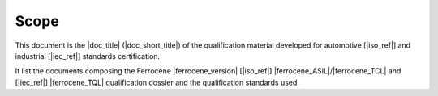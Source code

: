 .. SPDX-License-Identifier: MIT OR Apache-2.0
   SPDX-FileCopyrightText: The Ferrocene Developers

Scope
=====

This document is the |doc_title| (|doc_short_title|) of the qualification
material developed for automotive [|iso_ref|] and industrial [|iec_ref|]
standards certification.

It list the documents composing the Ferrocene |ferrocene_version| [|iso_ref|]
|ferrocene_ASIL|/|ferrocene_TCL| and [|iec_ref|] |ferrocene_TQL| qualification dossier and the
qualification standards used.
